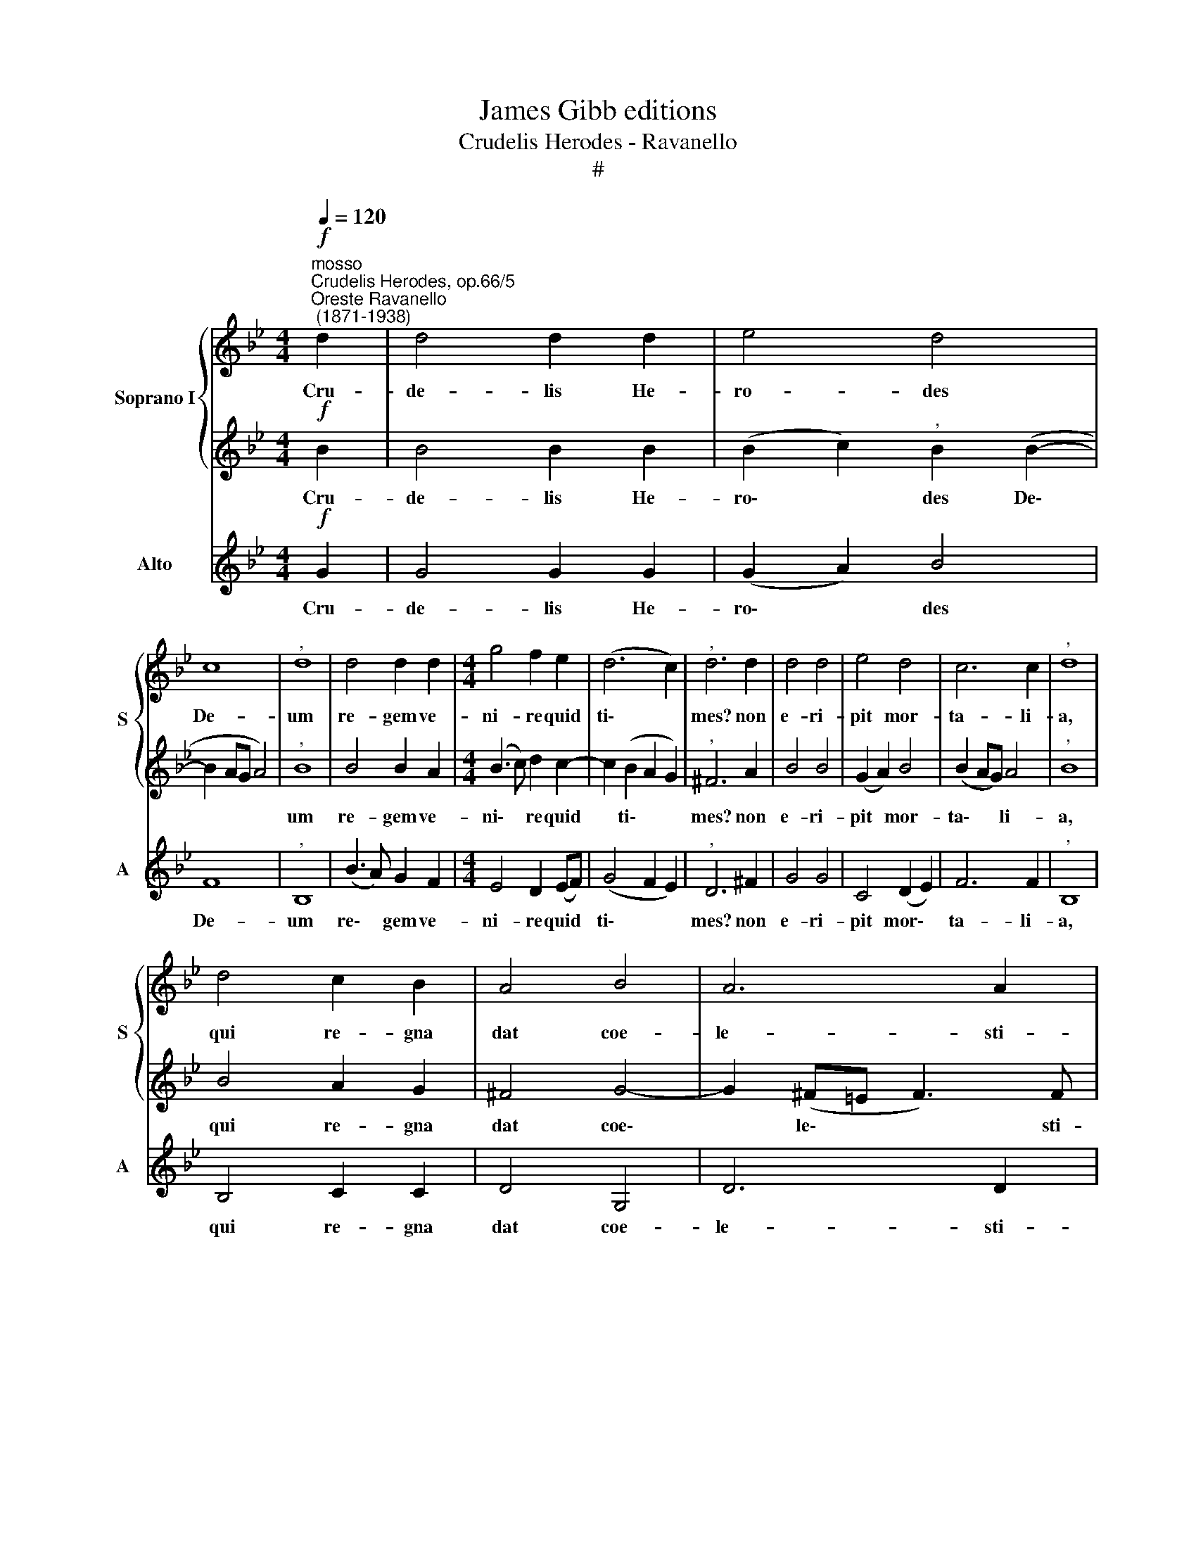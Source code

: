 X:1
T:James Gibb editions
T:Crudelis Herodes - Ravanello
T:#
%%score { 1 | 2 } 3
L:1/8
Q:1/4=120
M:4/4
K:Bb
V:1 treble nm="Soprano I" snm="S"
V:2 treble 
V:3 treble nm="Alto" snm="A"
V:1
"^mosso""^Crudelis Herodes, op.66/5""^Oreste Ravanello\n (1871-1938)"!f! d2 | d4 d2 d2 | e4 d4 | %3
w: Cru-|de- lis He-|ro- des|
 c8 |"^," d8 | d4 d2 d2 |[M:4/4] g4 f2 e2 | (d6 c2) |"^," d6 d2 | d4 d4 | e4 d4 | c6 c2 |"^," d8 | %13
w: De-|um|re- gem ve-|ni- re quid|ti\- *|mes? non|e- ri-|pit mor-|ta- li-|a,|
 d4 c2 B2 | A4 B4 | A6 A2 | !fermata!G8 || d2 | d4 d4 | e4"^," d4 | c4 c4 |"^," d8 | d4 d2 d2 | %23
w: qui re- gna|dat coe-|le- sti-|a.|La-|va- cra|pu- ri|gur- gi-|tis|coe- le- stis|
 (g4 f2) e2 | d6 c2 |"^," d6 d2 | d4 d4 | e4 d4 | c6 c2 |"^," d8 | d4 c2 B2 | A4 B4 | A6 A2 | %33
w: A\- * gnus|at- ti-|git: pec-|ca- ta;|quae non|de- tu-|lit,|nos a- blu-|en- do|su- stu-|
 !fermata!G8 || d4 d4 | e2 e2"^," d4 | c4 c4 |"^," d8 | d2 d2 d2 d2 | (g4 f2) e2 | d6 c2 | %41
w: lit.|Je- su,|ti- bi sit|glo- ri-|a,|qui ap- pa- ru-|i\- * sti|gen- ti-|
"^," d6 d2 | d4 d2 d2 | e4 d4 | c6 c2 |"^," d8 | d4 c2 B2 | A4 B4 | A6 A2 | !fermata!G8 || e8 | %51
w: bus, cum|Pa- tre et|al- mo|Spi- ri-|tu,|in sem- pi-|ter- na|sae- cu-|la.|A-|
 d8 |] %52
w: men.|
V:2
!f! B2 | B4 B2 B2 | (B2 c2)"^," B2 (B2- | B2 AG A4) |"^," B8 | B4 B2 A2 |[M:4/4] (B3 c) d2 c2- | %7
w: Cru-|de- lis He-|ro\- * des De\-||um|re- gem ve-|ni\- * re quid|
 c2 (B2 A2 G2) |"^," ^F6 A2 | B4 B4 | (G2 A2) B4 | (B2 AG) A4 |"^," B8 | B4 A2 G2 | ^F4 G4- | %15
w: * ti\- * *|mes? non|e- ri-|pit * mor-|ta\- * * li-|a,|qui re- gna|dat coe\-|
 G2 (^F=E F3) F | !fermata!G8 || B2 | B4 B4 | (B2 c2)"^," B2 (B2- | B2 AG) A4 |"^," B8 | B4 B2 A2 | %23
w: * le\- * * sti-|a.|La-|va- cra|pu\- * ri gur\-|* * * gi-|tis|coe- le- stis|
 (B3 c d2) c2- | c2 (B2 A2) G2 |"^," ^F6 A2 | B4 B4 | (G2 A2) B4 | (B2 AG) A4 |"^," B8 | B4 A2 G2 | %31
w: A\- * * gnus|* at\- * ti-|git: pec-|ca- ta;|quae * non|de\- * * tu-|lit,|nos a- blu-|
 ^F4 G4- | G2 (^F=E F3) F | !fermata!G8 || B4 B4 | B2 c2"^," B2 (B2- | B2 AG) A4 |"^," B8 | %38
w: en- do|* su\- * * stu-|lit.|Je- su,|ti- bi sit glo\-|* * * ri-|a,|
 B2 B2 B2 A2 | (B3 c d2) c2- | c2 (B2 A2) G2 |"^," ^F6 A2 | B4 B2 B2 | (G2 A2) B4 | (B2 AG) A4 | %45
w: qui ap- pa- ru-|i\- * * sti|* gen\- * ti-|bus, cum|Pa- tre et|al\- * mo|Spi\- * * ri-|
"^," B8 | B4 A2 G2 | ^F4 G4- | G2 (^F=E F3) F | !fermata!G8 || (G4 c4) | =B8 |] %52
w: tu,|in sem- pi-|ter- na|* sae\- * * cu-|la.|A\- *|men.|
V:3
!f! G2 | G4 G2 G2 | (G2 A2) B4 | F8 |"^," B,8 | (B3 A) G2 F2 |[M:4/4] E4 D2 (EF) | (G4 F2 E2) | %8
w: Cru-|de- lis He-|ro\- * des|De-|um|re\- * gem ve-|ni- re quid *|ti\- * *|
"^," D6 ^F2 | G4 G4 | C4 (D2 E2) | F6 F2 |"^," B,8 | B,4 C2 C2 | D4 G,4 | D6 D2 | !fermata!G8 || %17
w: mes? non|e- ri-|pit mor\- *|ta- li-|a,|qui re- gna|dat coe-|le- sti-|a.|
 G2 | G4 G4 | (G2 A2) B4 | F4 F4 |"^," B,8 | (B3 A) G2 F2 | (E4 D2) (EF) | G4 (F2 E2) | %25
w: La-|va- cra|pu\- * ri|gur- gi-|tis|coe\- * le- stis|A\- * gnus *|at- ti\- *|
"^," D6 ^F2 | G4 G4 | C4 (D2 E2) | F6 F2 |"^," B,8 | B,4 C2 C2 | D4 G,4 | D6 D2 | !fermata!G8 || %34
w: git: pec-|ca- ta;|quae non *|de- tu-|lit,|nos a- blu-|en- do~|su- stu-|lit.|
 G4 G4 | G2 A2 B4 | F4 F4 |"^," B,8 | B3 A G2 F2 | (E4 D2) (EF) | G4 (F2 E2) |"^," D6 ^F2 | %42
w: Je- su,|ti- bi sit|glo- ri-|a,|qui ap- pa- ru-|i\- * sti *|gen- ti\- *|bus, cum|
 G4 G2 G2 | C4 (D2 E2) | F6 F2 |"^," B,8 | B,4 C2 C2 | D4 G,4 | D6 D2 | !fermata!G8 || C8 | G8 |] %52
w: Pa- tre et|al- mo *|Spi- ri-|tu,|in sem- pi-|ter- na|sae- cu-|la.|A-|men.|

